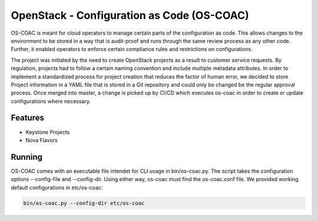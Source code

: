 OpenStack - Configuration as Code (OS-COAC)
===========================================

OS-COAC is meant for cloud operators to manage certain parts of the configuration as code. This allows changes to the environment to be stored in a way that is audit-proof and runs through the same review process as any other code. Further, it enabled operators to enforce certain compliance rules and restrictions on configurations.

The project was initiated by the need to create OpenStack projects as a result to customer service requests. By regulation, projects had to follow a certain naming convention and include multiple metadata attributes. In order to implement a standardized process for project creation that reduces the factor of human error, we decided to store Project information in a YAML file that is stored in a Git repository and could only be changed be the regular approval process. Once merged into master, a change is picked up by CI/CD which executes os-coac in order to create or update configurations where necessary.

Features
--------
- Keystone Projects
- Nova Flavors

Running
-------
OS-COAC comes with an executable file intendet for CLI usage in bin/os-coac.py. The script takes the configuration options --config-file and --config-dir. Using either way, os-coac must find the os-coac.conf file. We provided working default configurations in etc/os-coac:

.. code-block:: bash

  bin/os-coac.py --config-dir etc/os-coac
